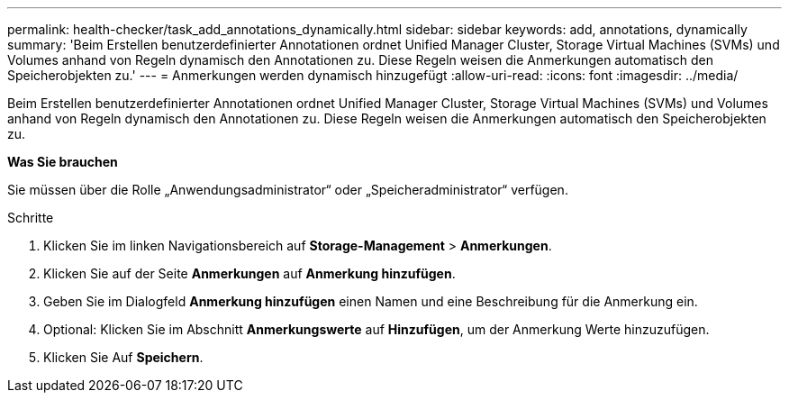 ---
permalink: health-checker/task_add_annotations_dynamically.html 
sidebar: sidebar 
keywords: add, annotations, dynamically 
summary: 'Beim Erstellen benutzerdefinierter Annotationen ordnet Unified Manager Cluster, Storage Virtual Machines (SVMs) und Volumes anhand von Regeln dynamisch den Annotationen zu. Diese Regeln weisen die Anmerkungen automatisch den Speicherobjekten zu.' 
---
= Anmerkungen werden dynamisch hinzugefügt
:allow-uri-read: 
:icons: font
:imagesdir: ../media/


[role="lead"]
Beim Erstellen benutzerdefinierter Annotationen ordnet Unified Manager Cluster, Storage Virtual Machines (SVMs) und Volumes anhand von Regeln dynamisch den Annotationen zu. Diese Regeln weisen die Anmerkungen automatisch den Speicherobjekten zu.

*Was Sie brauchen*

Sie müssen über die Rolle „Anwendungsadministrator“ oder „Speicheradministrator“ verfügen.

.Schritte
. Klicken Sie im linken Navigationsbereich auf *Storage-Management* > *Anmerkungen*.
. Klicken Sie auf der Seite *Anmerkungen* auf *Anmerkung hinzufügen*.
. Geben Sie im Dialogfeld *Anmerkung hinzufügen* einen Namen und eine Beschreibung für die Anmerkung ein.
. Optional: Klicken Sie im Abschnitt *Anmerkungswerte* auf *Hinzufügen*, um der Anmerkung Werte hinzuzufügen.
. Klicken Sie Auf *Speichern*.

